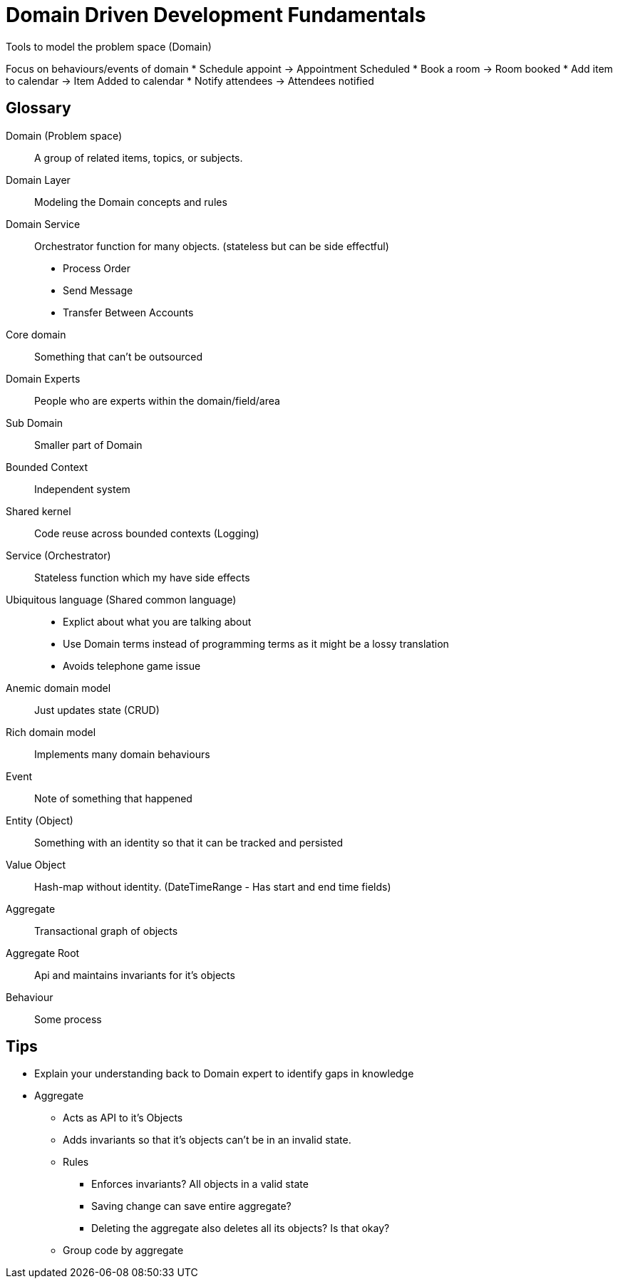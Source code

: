= Domain Driven Development Fundamentals

Tools to model the problem space (Domain)

Focus on behaviours/events of domain * Schedule appoint -> Appointment Scheduled * Book a room -> Room booked * Add item to calendar -> Item Added to calendar * Notify attendees -> Attendees notified

== Glossary

Domain (Problem space)::
A group of related items, topics, or subjects.

Domain Layer::
Modeling the Domain concepts and rules

Domain Service::
Orchestrator function for many objects. (stateless but can be side effectful)
* Process Order
* Send Message
* Transfer Between Accounts

Core domain::
Something that can't be outsourced

Domain Experts::
People who are experts within the domain/field/area

Sub Domain::
Smaller part of Domain

Bounded Context::
Independent system

Shared kernel::
Code reuse across bounded contexts (Logging)

Service (Orchestrator) ::
Stateless function which my have side effects

Ubiquitous language (Shared common language)::
** Explict about what you are talking about
** Use Domain terms instead of programming terms as it might be a lossy translation
** Avoids telephone game issue

Anemic domain model::
Just updates state (CRUD)

Rich domain model::
Implements many domain behaviours

Event::
Note of something that happened

Entity (Object)::
Something with an identity so that it can be tracked and persisted

Value Object::
Hash-map without identity.
(DateTimeRange - Has start and end time fields)

Aggregate::
Transactional graph of objects

Aggregate Root::
Api and maintains invariants for it's objects

Behaviour::
Some process

== Tips

* Explain your understanding back to Domain expert to identify gaps in knowledge

* Aggregate
** Acts as API to it's Objects
** Adds invariants so that it's objects can't be in an invalid state.
** Rules
*** Enforces invariants? All objects in a valid state
*** Saving change can save entire aggregate?
*** Deleting the aggregate also deletes all its objects? Is that okay?
** Group code by aggregate
